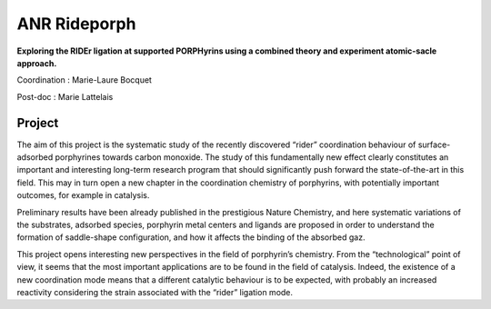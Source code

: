.. _anrrideporph:

ANR Rideporph
=============

.. |br| raw:: html

   <br>

.. image:: ../../_static/img_projets/porphyrin.png
    :class: img-float pe-2
    :alt: Image porphyrin

**Exploring the RIDEr ligation at supported PORPHyrins using a combined theory and experiment atomic-sacle approach.** 

Coordination : Marie-Laure Bocquet 

Post-doc : Marie Lattelais

Project
-------

The aim of this project is the systematic study of the recently discovered “rider” coordination
behaviour of surface-adsorbed porphyrines towards carbon monoxide. The study of this
fundamentally new effect clearly constitutes an important and interesting long-term research
program that should significantly push forward the state-of-the-art in this field. This may in turn open
a new chapter in the coordination chemistry of porphyrins, with potentially important outcomes, for
example in catalysis.

Preliminary results have been already published in the prestigious Nature Chemistry, and here
systematic variations of the substrates, adsorbed species, porphyrin metal centers and ligands are
proposed in order to understand the formation of saddle-shape configuration, and how it affects the
binding of the absorbed gaz.

This project opens interesting new perspectives in the field of porphyrin’s chemistry. From the
“technological” point of view, it seems that the most important applications are to be found in the
field of catalysis. Indeed, the existence of a new coordination mode means that a different catalytic
behaviour is to be expected, with probably an increased reactivity considering the strain associated
with the “rider” ligation mode.